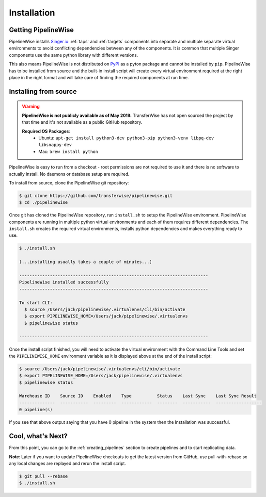 
.. _installation_guide:
.. _intro_installation_guide:

Installation
============

Getting PipelineWise
--------------------

PipelineWise installs `Singer.io <https://www.singer.io/>`_  :ref:`taps` and :ref:`targets`
components into separate and multiple separate virtual environments to avoid conflicting
dependencies between any of the components. It is common that multiple Singer components
use the same python library with different versions.

This also means PipelineWise is not distributed on `PyPI <https://pypi.org//>`_ as a pyton package
and cannot be installed by ``pip``. PipelineWise has to be installed from source and the built-in
install script will create every virtual environment required at the right place in the right format
and will take care of finding the required components at run time.

.. _source:

Installing from source
----------------------

.. warning::

  **PipelineWise is not publicly available as of May 2019.**
  TransferWise has not open sourced the project by that time and
  it's not available as a public GitHub repository.

  **Required OS Packages**:
    * Ubuntu: ``apt-get install python3-dev python3-pip python3-venv libpq-dev libsnappy-dev``

    * Mac: ``brew install python``

PipelineWise is easy to run from a checkout - root permissions are not required to use
it and there is no software to actually install. No daemons or database setup are required.

To install from source, clone the PipelineWise git repository:

.. code-block:: bash

    $ git clone https://github.com/transferwise/pipelinewise.git
    $ cd ./pipelinewise

Once git has cloned the PipelineWise repository, run ``install.sh`` to setup the PipelineWise environment.
PipelineWise components are running in multiple python virtual environments and each of them requires different
dependencies. The ``install.sh`` creates the required virtual environments, installs python dependencies
and makes everything ready to use.

.. code-block:: bash

    $ ./install.sh

    (...installing usually takes a couple of minutes...)

    --------------------------------------------------------------------------
    PipelineWise installed successfully
    --------------------------------------------------------------------------

    To start CLI:
      $ source /Users/jack/pipelinewise/.virtualenvs/cli/bin/activate
      $ export PIPELINEWISE_HOME=/Users/jack/pipelinewise/.virtualenvs
      $ pipelinewise status

    --------------------------------------------------------------------------

Once the install script finished, you will need to activate the virtual environment
with the Command Line Tools and set the ``PIPELINEWISE_HOME`` environment variable
as it is displayed above at the end of the install script:

.. code-block:: bash

    $ source /Users/jack/pipelinewise/.virtualenvs/cli/bin/activate
    $ export PIPELINEWISE_HOME=/Users/jack/pipelinewise/.virtualenvs
    $ pipelinewise status

    Warehouse ID    Source ID    Enabled    Type          Status    Last Sync    Last Sync Result
    --------------  -----------  ---------  ------------  --------  -----------  ------------------
    0 pipeline(s)

If you see that above output saying that you have 0 pipeline in the system then the Installation
was successful.

Cool, what's Next?
------------------

From this point, you can go to the :ref:`creating_pipelines` section to create pipelines and to start replicating data.

**Note**: Later if you want to update PipelineWise checkouts to get the latest version from GitHub, use pull-with-rebase
so any local changes are replayed and rerun the install script.

.. code-block:: bash

    $ git pull --rebase
    $ ./install.sh
